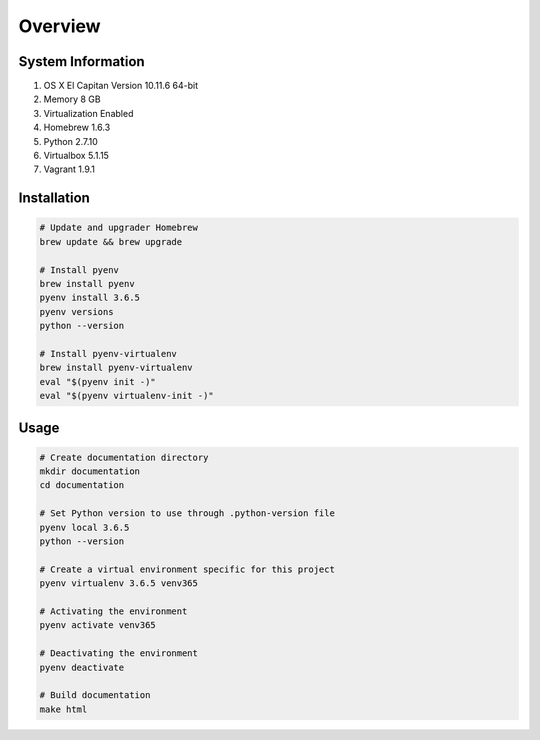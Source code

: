 ========
Overview
========

System Information
==================

#. OS X El Capitan Version 10.11.6 64-bit
#. Memory 8 GB
#. Virtualization Enabled
#. Homebrew 1.6.3
#. Python 2.7.10
#. Virtualbox 5.1.15
#. Vagrant 1.9.1


Installation
============

.. code-block:: bash
    
    # Update and upgrader Homebrew
    brew update && brew upgrade

    # Install pyenv
    brew install pyenv
    pyenv install 3.6.5
    pyenv versions
    python --version
    
    # Install pyenv-virtualenv
    brew install pyenv-virtualenv
    eval "$(pyenv init -)"
    eval "$(pyenv virtualenv-init -)"


Usage
=====

.. code-block:: bash

    # Create documentation directory
    mkdir documentation
    cd documentation

    # Set Python version to use through .python-version file
    pyenv local 3.6.5
    python --version

    # Create a virtual environment specific for this project
    pyenv virtualenv 3.6.5 venv365

    # Activating the environment
    pyenv activate venv365

    # Deactivating the environment
    pyenv deactivate

    # Build documentation
    make html
